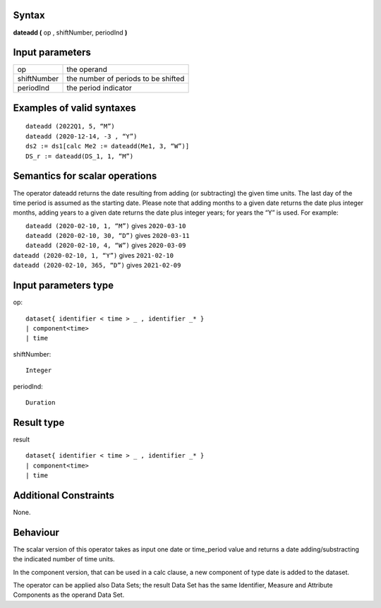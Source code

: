 ------
Syntax
------

**dateadd (** op , shiftNumber, periodInd **)**

----------------
Input parameters
----------------
.. list-table::

   * - op
     - the operand
   * - shiftNumber
     - the number of periods to be shifted
   * - periodInd
     - the period indicator

------------------------------------
Examples of valid syntaxes
------------------------------------
::
  
    dateadd (2022Q1, 5, “M”)
    dateadd (2020-12-14, -3 , “Y”)
    ds2 := ds1[calc Me2 := dateadd(Me1, 3, “W”)]
    DS_r := dateadd(DS_1, 1, “M”)


------------------------------------
Semantics  for scalar operations
------------------------------------
The operator dateadd returns the date resulting from adding (or subtracting) the given time units. The last day of the time period is assumed as the starting date. 
Please note that adding months to a given date returns the date plus integer months, adding years to a given date returns the date plus integer years; for years the “Y” is used.
For example:

|  ``dateadd (2020-02-10, 1, “M”)`` gives ``2020-03-10``
|  ``dateadd (2020-02-10, 30, “D”)`` gives ``2020-03-11``
|  ``dateadd (2020-02-10, 4, “W”)`` gives ``2020-03-09``
| ``dateadd (2020-02-10, 1, “Y”)`` gives ``2021-02-10``
| ``dateadd (2020-02-10, 365, “D”)`` gives ``2021-02-09``

-----------------------------
Input parameters type
-----------------------------
op::

    dataset{ identifier < time > _ , identifier _* }
    | component<time>
    | time

shiftNumber::

    Integer

periodInd::

    Duration

-----------------------------
Result type
-----------------------------
result ::
  
    dataset{ identifier < time > _ , identifier _* }
    | component<time>
    | time


-----------------------------
Additional Constraints
-----------------------------
None.

---------
Behaviour
---------

The scalar version of this operator takes as input one date or time_period value and returns a 
date adding/substracting the indicated number of time units.

In the component version, that can be used in a calc clause, a new component of type date is added 
to the dataset.

The operator can be applied also Data Sets; the result Data Set has the same Identifier, Measure and 
Attribute Components as the operand Data Set. 

